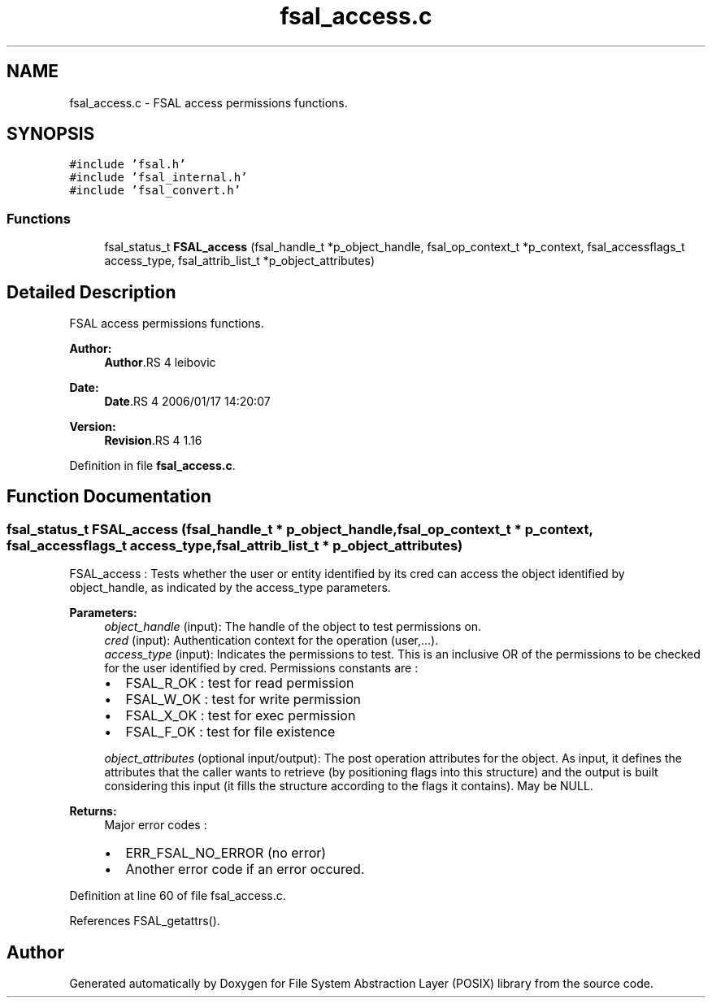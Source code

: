 .TH "fsal_access.c" 3 "9 Apr 2008" "Version 0.1" "File System Abstraction Layer (POSIX) library" \" -*- nroff -*-
.ad l
.nh
.SH NAME
fsal_access.c \- FSAL access permissions functions. 
.SH SYNOPSIS
.br
.PP
\fC#include 'fsal.h'\fP
.br
\fC#include 'fsal_internal.h'\fP
.br
\fC#include 'fsal_convert.h'\fP
.br

.SS "Functions"

.in +1c
.ti -1c
.RI "fsal_status_t \fBFSAL_access\fP (fsal_handle_t *p_object_handle, fsal_op_context_t *p_context, fsal_accessflags_t access_type, fsal_attrib_list_t *p_object_attributes)"
.br
.in -1c
.SH "Detailed Description"
.PP 
FSAL access permissions functions. 

\fBAuthor:\fP
.RS 4
\fBAuthor\fP.RS 4
leibovic 
.RE
.PP
.RE
.PP
\fBDate:\fP
.RS 4
\fBDate\fP.RS 4
2006/01/17 14:20:07 
.RE
.PP
.RE
.PP
\fBVersion:\fP
.RS 4
\fBRevision\fP.RS 4
1.16 
.RE
.PP
.RE
.PP

.PP
Definition in file \fBfsal_access.c\fP.
.SH "Function Documentation"
.PP 
.SS "fsal_status_t FSAL_access (fsal_handle_t * p_object_handle, fsal_op_context_t * p_context, fsal_accessflags_t access_type, fsal_attrib_list_t * p_object_attributes)"
.PP
FSAL_access : Tests whether the user or entity identified by its cred can access the object identified by object_handle, as indicated by the access_type parameters.
.PP
\fBParameters:\fP
.RS 4
\fIobject_handle\fP (input): The handle of the object to test permissions on. 
.br
\fIcred\fP (input): Authentication context for the operation (user,...). 
.br
\fIaccess_type\fP (input): Indicates the permissions to test. This is an inclusive OR of the permissions to be checked for the user identified by cred. Permissions constants are :
.IP "\(bu" 2
FSAL_R_OK : test for read permission
.IP "\(bu" 2
FSAL_W_OK : test for write permission
.IP "\(bu" 2
FSAL_X_OK : test for exec permission
.IP "\(bu" 2
FSAL_F_OK : test for file existence 
.PP
.br
\fIobject_attributes\fP (optional input/output): The post operation attributes for the object. As input, it defines the attributes that the caller wants to retrieve (by positioning flags into this structure) and the output is built considering this input (it fills the structure according to the flags it contains). May be NULL.
.RE
.PP
\fBReturns:\fP
.RS 4
Major error codes :
.IP "\(bu" 2
ERR_FSAL_NO_ERROR (no error)
.IP "\(bu" 2
Another error code if an error occured. 
.PP
.RE
.PP

.PP
Definition at line 60 of file fsal_access.c.
.PP
References FSAL_getattrs().
.SH "Author"
.PP 
Generated automatically by Doxygen for File System Abstraction Layer (POSIX) library from the source code.
